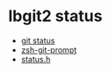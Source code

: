 * lbgit2 status
  + [[http://ftxtool.org/2016/03/25/113/][git status]]
  + [[https://github.com/avetisk/zsh-git-prompt/blob/master/zsh-git-prompt][zsh-git-prompt]]
  + [[https://github.com/libgit2/libgit2/blob/master/include/git2/status.h][status.h]]
